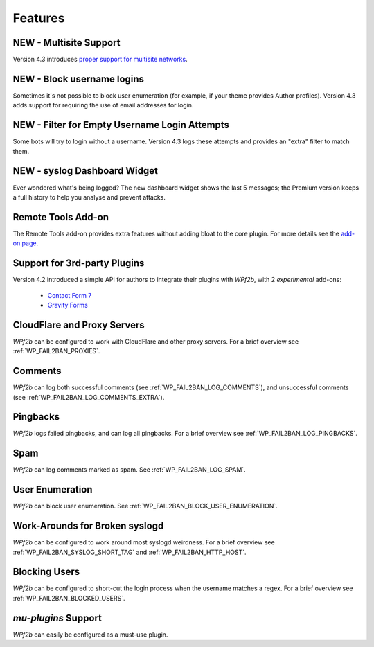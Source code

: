 .. _features:

========
Features
========

.. _multisite-support:

NEW - Multisite Support
~~~~~~~~~~~~~~~~~~~~~~~

Version 4.3 introduces `proper support for multisite networks <https://wp-fail2ban.com/features/multisite-networks/?utm_source=docs.wp-fail2ban.com&utm_medium=4.3&utm_campaign=4.3.0>`_.



.. _block-username-login:

NEW - Block username logins
~~~~~~~~~~~~~~~~~~~~~~~~~~~

Sometimes it's not possible to block user enumeration (for example, if your theme provides Author profiles). Version 4.3 adds support for requiring the use of email addresses for login.



.. _empty-usernames:

NEW - Filter for Empty Username Login Attempts
~~~~~~~~~~~~~~~~~~~~~~~~~~~~~~~~~~~~~~~~~~~~~~

Some bots will try to login without a username. Version 4.3 logs these attempts and provides an "extra" filter to match them.



.. _syslog_dashboard_widget:

NEW - syslog Dashboard Widget
~~~~~~~~~~~~~~~~~~~~~~~~~~~~~

Ever wondered what's being logged? The new dashboard widget shows the last 5 messages; the Premium version keeps a full history to help you analyse and prevent attacks.



.. _remote-tools:

Remote Tools Add-on
~~~~~~~~~~~~~~~~~~~

The Remote Tools add-on provides extra features without adding bloat to the core plugin. For more details see the `add-on page <https://wp-fail2ban.com/add-ons/remote-tools/?utm_source=docs.wp-fail2ban.com&utm_medium=4.3&utm_campaign=4.3.0>`_.



.. _3rd-party-plugins:

Support for 3rd-party Plugins
~~~~~~~~~~~~~~~~~~~~~~~~~~~~~

Version 4.2 introduced a simple API for authors to integrate their plugins with *WPf2b*, with 2 *experimental* add-ons:

  * `Contact Form 7 <https://wordpress.org/plugins/wp-fail2ban-addon-contact-form-7/>`_
  * `Gravity Forms <https://wordpress.org/plugins/wp-fail2ban-addon-gravity-forms/>`_



.. _cloudflare-and-proxy-servers:

CloudFlare and Proxy Servers
~~~~~~~~~~~~~~~~~~~~~~~~~~~~

*WPf2b* can be configured to work with CloudFlare and other proxy servers. For a brief overview see :ref:`WP_FAIL2BAN_PROXIES`.



.. _comments:

Comments
~~~~~~~~

*WPf2b* can log both successful comments (see :ref:`WP_FAIL2BAN_LOG_COMMENTS`), and unsuccessful comments (see :ref:`WP_FAIL2BAN_LOG_COMMENTS_EXTRA`).



.. _pingbacks:

Pingbacks
~~~~~~~~~

*WPf2b* logs failed pingbacks, and can log all pingbacks. For a brief overview see :ref:`WP_FAIL2BAN_LOG_PINGBACKS`.



.. _spam:

Spam
~~~~

*WPf2b* can log comments marked as spam. See :ref:`WP_FAIL2BAN_LOG_SPAM`.



.. _user_enumeration:

User Enumeration
~~~~~~~~~~~~~~~~

*WPf2b* can block user enumeration. See :ref:`WP_FAIL2BAN_BLOCK_USER_ENUMERATION`.



.. _work-arounds-for-broken-syslogd:

Work-Arounds for Broken syslogd
~~~~~~~~~~~~~~~~~~~~~~~~~~~~~~~

*WPf2b* can be configured to work around most syslogd weirdness. For a brief overview see :ref:`WP_FAIL2BAN_SYSLOG_SHORT_TAG` and :ref:`WP_FAIL2BAN_HTTP_HOST`.



.. _blocking-users:

Blocking Users
~~~~~~~~~~~~~~

*WPf2b* can be configured to short-cut the login process when the username matches a regex. For a brief overview see :ref:`WP_FAIL2BAN_BLOCKED_USERS`.



.. _mu-plugins_support:

`mu-plugins` Support
~~~~~~~~~~~~~~~~~~~~

*WPf2b* can easily be configured as a must-use plugin. 

